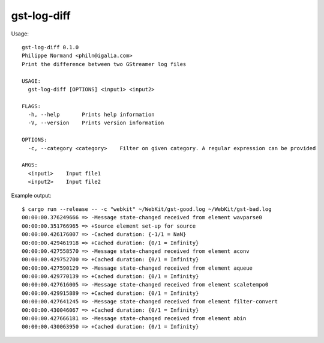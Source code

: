 gst-log-diff
============

Usage:

::

  gst-log-diff 0.1.0
  Philippe Normand <philn@igalia.com>
  Print the difference between two GStreamer log files

  USAGE:
    gst-log-diff [OPTIONS] <input1> <input2>

  FLAGS:
    -h, --help       Prints help information
    -V, --version    Prints version information

  OPTIONS:
    -c, --category <category>    Filter on given category. A regular expression can be provided

  ARGS:
    <input1>    Input file1
    <input2>    Input file2

Example output:

::

  $ cargo run --release -- -c "webkit" ~/WebKit/gst-good.log ~/WebKit/gst-bad.log
  00:00:00.376249666 => -Message state-changed received from element wavparse0
  00:00:00.351766965 => +Source element set-up for source
  00:00:00.426176007 => -Cached duration: {-1/1 = NaN}
  00:00:00.429461918 => +Cached duration: {0/1 = Infinity}
  00:00:00.427558570 => -Message state-changed received from element aconv
  00:00:00.429752700 => +Cached duration: {0/1 = Infinity}
  00:00:00.427590129 => -Message state-changed received from element aqueue
  00:00:00.429770139 => +Cached duration: {0/1 = Infinity}
  00:00:00.427616005 => -Message state-changed received from element scaletempo0
  00:00:00.429915889 => +Cached duration: {0/1 = Infinity}
  00:00:00.427641245 => -Message state-changed received from element filter-convert
  00:00:00.430046067 => +Cached duration: {0/1 = Infinity}
  00:00:00.427666181 => -Message state-changed received from element abin
  00:00:00.430063950 => +Cached duration: {0/1 = Infinity}
